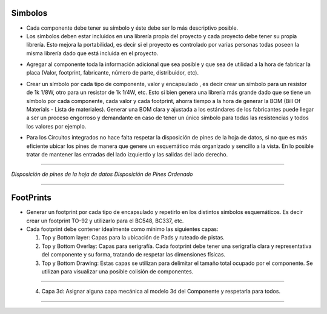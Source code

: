 

Simbolos
---------

-	Cada componente debe tener su símbolo y éste debe ser lo más descriptivo posible.
-	Los símbolos deben estar incluidos en una librería propia del proyecto y cada proyecto debe tener su propia librería. Esto mejora la portabilidad, es decir si el proyecto es controlado por varias personas todas poseen la misma librería dado que está incluida en el proyecto.  
  
  
.. image:: ../media/img/simbolo1.png
   :align: center
   :scale: 90 %   



-   Agregar al componente toda la información adicional que sea posible y que
    sea de utilidad a la hora de fabricar la placa (Valor, footprint,
    fabricante, número de parte, distribuidor, etc).  

.. image:: ../media/img/simbolo2.png
   :align: center
   :scale: 100 %  
   


	

-   Crear un símbolo por cada tipo de componente, valor y encapsulado , es decir
    crear un símbolo para un resistor de 1k 1/8W, otro para un resistor de 1k
    1/4W, etc. Esto si bien genera una librería más grande dado que se tiene un
    símbolo por cada componente, cada valor y cada footprint, ahorra tiempo a la
    hora de generar la BOM (Bill Of Materials - Lista de materiales). Generar
    una BOM clara y ajustada a los estándares de los fabricantes puede llegar a
    ser un proceso engorroso y demandante en caso de tener un único símbolo para
    todas las resistencias y todos los valores por ejemplo.

.. image:: ../media/img/simbolo3.png
   :align: center
   :scale: 150 %  



-   Para los Circuitos integrados no hace falta respetar la disposición de pines
    de la hoja de datos, si no que es más eficiente ubicar los pines de manera
    que genere un esquemático más organizado y sencillo a la vista. En lo
    posible tratar de mantener las entradas del lado izquierdo y las salidas del
    lado derecho.



.. image:: ../media/img/simbolo4.png
   :align: left
   :scale: 100 %
   
  
   
.. image:: ../media/img/simbolo5.png
   :align: right
   :scale: 109 %  
   
********************************

*Disposición de pines de la hoja de datos                  Disposición de Pines
Ordenado*  


********************************


FootPrints
-----------

-   Generar un footprint por cada tipo de encapsulado y repetirlo en los
    distintos símbolos esquemáticos. Es decir crear un footprint TO-92 y
    utilizarlo para el BC548, BC337, etc.

-   Cada footprint debe contener idealmente como mínimo las siguientes capas:

    1.  Top y Bottom layer: Capas para la ubicación de Pads y ruteado de pistas.

    2.  Top y Bottom Overlay: Capas para serigrafía. Cada footprint debe tener
        una serigrafía clara y representativa del componente y su forma,
        tratando de respetar las dimensiones físicas.

    3.  Top y Bottom Drawing: Estas capas se utilizan para delimitar el tamaño
        total ocupado por el componente. Se utilizan para visualizar una posible
        colisión de componentes.


.. image:: ../media/img/footprint1.png
   :align: center
   :scale: 100 %  
***************************** 

    4.  Capa 3d: Asignar alguna capa mecánica al modelo 3d del Componente y
        respetarla para todos.

.. image:: ../media/img/footprint2.png
   :align: center
   :scale: 100 %
*****************************

.. image:: ../media/img/footprint3.png
   :align: center
   :scale: 100 %


